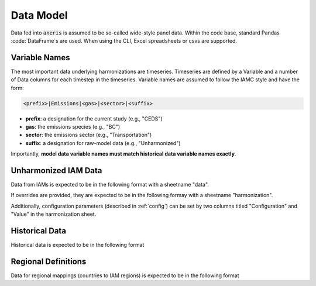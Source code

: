 .. _data:

Data Model
**********

.. todo::

  Update once new data model is agreed to

Data fed into :code:`aneris` is assumed to be so-called wide-style panel
data. Within the code base, standard Pandas :code:`DataFrame`s are used. When
using the CLI, Excel spreadsheets or csvs are supported.

Variable Names
~~~~~~~~~~~~~~

The most important data underlying harmonizations are timeseries. Timeseries are
defined by a Variable and a number of Data columns for each timestep in the
timeseries. Variable names are assumed to follow the IAMC style and have the
form:

.. code-block:: bash

    <prefix>|Emissions|<gas>|<sector>|<suffix>

- **prefix**: a designation for the current study (e.g., "CEDS")
- **gas**: the emissions species (e.g., "BC")
- **sector**: the emissions sector (e.g., "Transportation")
- **suffix**: a designation for raw-model data (e.g., "Unharmonized")

Importantly, **model data variable names must match historical data variable
names exactly**.


Unharmonized IAM Data
~~~~~~~~~~~~~~~~~~~~~

Data from IAMs is expected to be in the following format with a sheetname "data".

.. exceltable:: Example Model Input
   :file: ../../tests/test_data/model_regions_sectors.xls
   :header: 1
   :selection: A1:I4

If overrides are provided, they are expected to be in the following formay with
a sheetname "harmonization".

.. exceltable:: Example Harmonization Overrides
   :file: ../../tests/test_data/model_regions_sectors.xls
   :sheet: 1

Additionally, configuration parameters (described in :ref:`config`) can be set
by two columns titled "Configuration" and "Value" in the harmonization sheet.


Historical Data
~~~~~~~~~~~~~~~

Historical data is expected to be in the following format

.. exceltable:: Example Historical Data
   :file: ../../tests/test_data/history_regions_sectors.xls
   :header: 1
   :selection: A1:I4

Regional Definitions
~~~~~~~~~~~~~~~~~~~~

Data for regional mappings (countries to IAM regions) is expected to be in the
following format

.. csv-table:: Example Regional Definitions
   :file: ../../tests/test_data/regions_regions_sectors.csv
   :header-rows: 1
